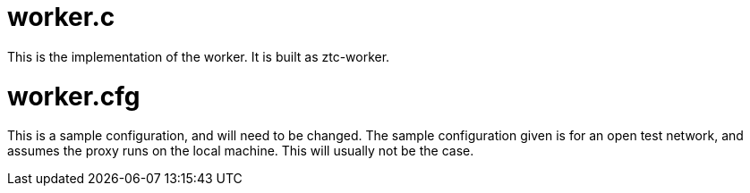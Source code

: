 = worker.c

This is the implementation of the worker.  It is built as ztc-worker.

= worker.cfg

This is a sample configuration, and will need to be changed.
The sample configuration given is for an open test network, and assumes
the proxy runs on the local machine.  This will usually not be the case. 

